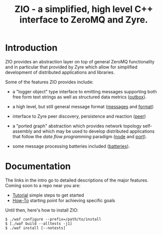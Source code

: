 #+title: ZIO - a simplified, high level C++ interface to ZeroMQ and Zyre.

* Introduction

ZIO provides an abstraction layer on top of general ZeroMQ
functionality and in particular that provided by Zyre which allow for
simplified development of distributed applications and libraries.

Some of the features ZIO provides include:

- a "logger object" type interface to emitting messages supporting
  both free form text strings as well as structured data metrics ([[file:docs/outbox.org][outbox]]).

- a high level, but still general message format ([[file:docs/messages.org][messages]] and [[file:docs/format.org][format]])

- interface to Zyre peer discovery, persistence and reaction ([[file:docs/peer.org][peer]])

- a "ported graph" abstraction which provides network topology
  self-assembly and which may be used to develop distributed
  applications that follow the /data flow programming/ paradigm ([[file:docs/node.org][node]]
  and [[file:docs/port.org][port]]).

- some message processing batteries included ([[file:docs/batteries.org][batteries]]).

* Documentation

The links in the intro go to detailed descriptions of the major
features.  Coming soon to a repo near you are:

- [[file:docs/tutorial.org][Tutorial]] simple steps to get started
- [[file:docs/howto.org][How-To]] starting point for achieving specific goals

Until then, here's how to install ZIO:

#+begin_example
  $ ./waf configure --prefix=/path/to/install
  $ [./waf build --alltests -j1]
  $ ./waf install [--notests]
#+end_example

